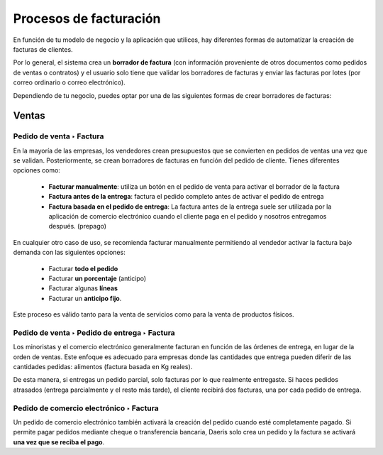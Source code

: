 ========================
Procesos de facturación
========================

En función de tu modelo de negocio y la aplicación que utilices, hay diferentes formas de automatizar la creación de
facturas de clientes.

Por lo general, el sistema crea un **borrador de factura** (con información proveniente de otros documentos como
pedidos de ventas o contratos) y el usuario solo tiene que validar los borradores de facturas y enviar las
facturas por lotes (por correo ordinario o correo electrónico).

Dependiendo de tu negocio, puedes optar por una de las siguientes formas de crear borradores de facturas:

Ventas
==========

Pedido de venta ‣ Factura
---------------------------

En la mayoría de las empresas, los vendedores crean presupuestos que se convierten en pedidos de ventas una vez que
se validan. Posteriormente, se crean borradores de facturas en función del pedido de cliente. Tienes diferentes opciones
como:

   - **Facturar manualmente**: utiliza un botón en el pedido de venta para activar el borrador de la factura
   - **Factura antes de la entrega**: factura el pedido completo antes de activar el pedido de entrega
   - **Factura basada en el pedido de entrega**: La factura antes de la entrega suele ser utilizada por la aplicación de comercio electrónico cuando el cliente paga en el pedido y nosotros entregamos después. (prepago)

En cualquier otro caso de uso, se recomienda facturar manualmente permitiendo al vendedor activar la factura bajo
demanda con las siguientes opciones:

   - Facturar **todo el pedido**
   - Facturar **un porcentaje** (anticipo)
   - Facturar algunas **líneas**
   - Facturar un **anticipo fijo**.

Este proceso es válido tanto para la venta de servicios como para la venta de productos físicos.


Pedido de venta ‣ Pedido de entrega ‣ Factura
-----------------------------------------------

Los minoristas y el comercio electrónico generalmente facturan en función de las órdenes de entrega, en lugar de la
orden de ventas. Este enfoque es adecuado para empresas donde las cantidades que entrega pueden diferir de las
cantidades pedidas: alimentos (factura basada en Kg reales).

De esta manera, si entregas un pedido parcial, solo facturas por lo que realmente entregaste. Si haces pedidos atrasados
(entrega parcialmente y el resto más tarde), el cliente recibirá dos facturas, una por cada pedido de entrega.


Pedido de comercio electrónico ‣ Factura
------------------------------------------

Un pedido de comercio electrónico también activará la creación del pedido cuando esté completamente pagado.
Si permite pagar pedidos mediante cheque o transferencia bancaria, Daeris solo crea un pedido y la factura
se activará **una vez que se reciba el pago**.

